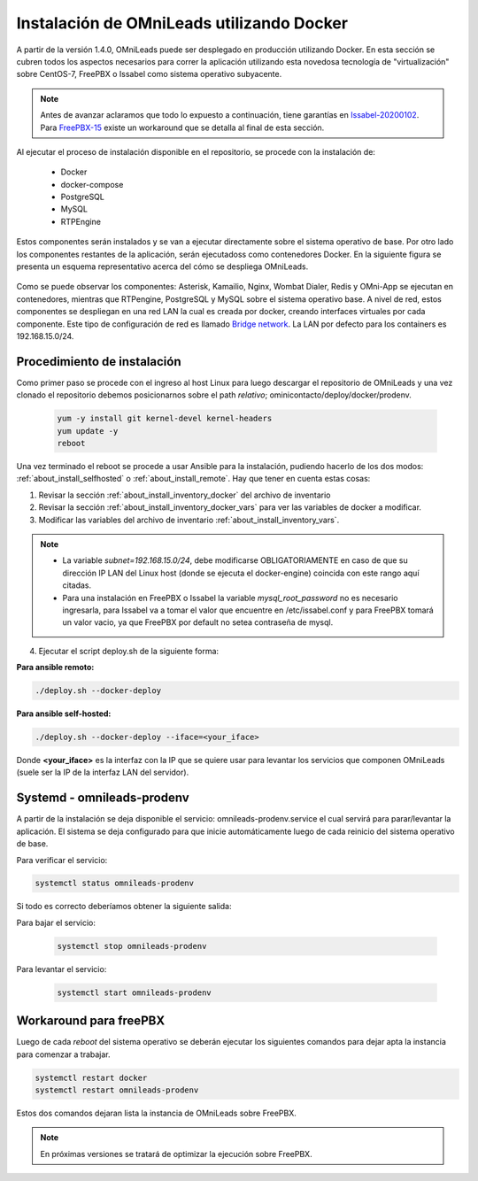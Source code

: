 .. _about_install_docker_linux:

*******************************************
Instalación de OMniLeads utilizando Docker
*******************************************

A partir de la versión 1.4.0, OMniLeads puede ser desplegado en producción utilizando Docker. En esta sección se cubren todos los aspectos necesarios
para correr la aplicación utilizando esta novedosa tecnología de "virtualización" sobre CentOS-7, FreePBX o Issabel como sistema operativo subyacente.

.. note::

  Antes de avanzar aclaramos que todo lo expuesto a continuación, tiene garantías en `Issabel-20200102 <https://razaoinfo.dl.sourceforge.net/project/issabelpbx/Issabel%204/issabel4-USB-DVD-x86_64-20200102.iso>`_. Para
  `FreePBX-15 <https://downloads.freepbxdistro.org/ISO/SNG7-FPBX-64bit-1910-2.iso>`_ existe un workaround que se detalla al final de esta sección.


Al ejecutar el proceso de instalación disponible en el repositorio, se procede con la instalación de:

  * Docker
  * docker-compose
  * PostgreSQL
  * MySQL
  * RTPEngine

Estos componentes serán instalados y se van a ejecutar directamente sobre el sistema operativo de base.
Por otro lado los componentes restantes de la aplicación, serán ejecutadoss como contenedores Docker.
En la siguiente figura se presenta un esquema representativo acerca del cómo se despliega OMniLeads.

  .. image:: images/install_docker_centos.png
        :align: center

Como se puede observar los componentes: Asterisk, Kamailio, Nginx, Wombat Dialer, Redis y OMni-App se ejecutan en contenedores, mientras que RTPengine, PostgreSQL y MySQL sobre el sistema operativo base.
A nivel de red, estos componentes se despliegan en una red LAN la cual es creada por docker, creando interfaces virtuales por cada componente.
Este tipo de configuración de red es llamado `Bridge network <https://docs.docker.com/network/bridge/>`_. La LAN por defecto para los containers es 192.168.15.0/24.

Procedimiento de instalación
****************************

Como primer paso se procede con el ingreso al host Linux para luego descargar el repositorio de OMniLeads y una vez clonado el repositorio
debemos posicionarnos sobre el path *relativo*; ominicontacto/deploy/docker/prodenv.

  .. code-block:: bash

    yum -y install git kernel-devel kernel-headers
    yum update -y
    reboot

Una vez terminado el reboot se procede a usar Ansible para la instalación, pudiendo hacerlo de los dos modos: :ref:`about_install_selfhosted` o :ref:`about_install_remote`.
Hay que tener en cuenta estas cosas:

1. Revisar la sección :ref:`about_install_inventory_docker` del archivo de inventario
2. Revisar la sección :ref:`about_install_inventory_docker_vars` para ver las variables de docker a modificar.
3. Modificar las variables del archivo de inventario :ref:`about_install_inventory_vars`.

.. note::

   * La variable *subnet=192.168.15.0/24*, debe modificarse OBLIGATORIAMENTE en caso de que su dirección IP LAN del Linux host (donde se ejecuta el docker-engine) coincida con este rango aquí citadas.
   * Para una instalación en FreePBX o Issabel la variable *mysql_root_password* no es necesario ingresarla, para Issabel va a tomar el valor que encuentre en /etc/issabel.conf y para FreePBX tomará un valor vacio, ya que FreePBX por default no setea contraseña de mysql.

4. Ejecutar el script deploy.sh de la siguiente forma:

**Para ansible remoto:**

.. code-block:: bash

  ./deploy.sh --docker-deploy

**Para ansible self-hosted:**

.. code-block:: bash

  ./deploy.sh --docker-deploy --iface=<your_iface>

Donde **<your_iface>** es la interfaz con la IP que se quiere usar para levantar los servicios que componen OMniLeads (suele ser la IP de la interfaz LAN del servidor).


Systemd - omnileads-prodenv
****************************

A partir de la instalación se deja disponible el servicio: omnileads-prodenv.service el cual servirá para parar/levantar la aplicación. El sistema se deja configurado para que
inicie automáticamente luego de cada reinicio del sistema operativo de base.

Para verificar el servicio:

.. code-block:: bash

  systemctl status omnileads-prodenv

Si todo es correcto deberíamos obtener la siguiente salida:

.. image:: images/install_docker_systemctl_status.png
      :align: center

Para bajar el servicio:

 .. code-block:: bash

   systemctl stop omnileads-prodenv

Para levantar el servicio:

 .. code-block:: bash

   systemctl start omnileads-prodenv

Workaround para freePBX
***********************

Luego de cada *reboot* del sistema operativo se deberán ejecutar los siguientes comandos para dejar apta la instancia para comenzar a trabajar.

.. code-block:: bash

  systemctl restart docker
  systemctl restart omnileads-prodenv

Estos dos comandos dejaran lista la instancia de OMniLeads sobre FreePBX.


.. Note::

    En próximas versiones se tratará de optimizar la ejecución sobre FreePBX.
